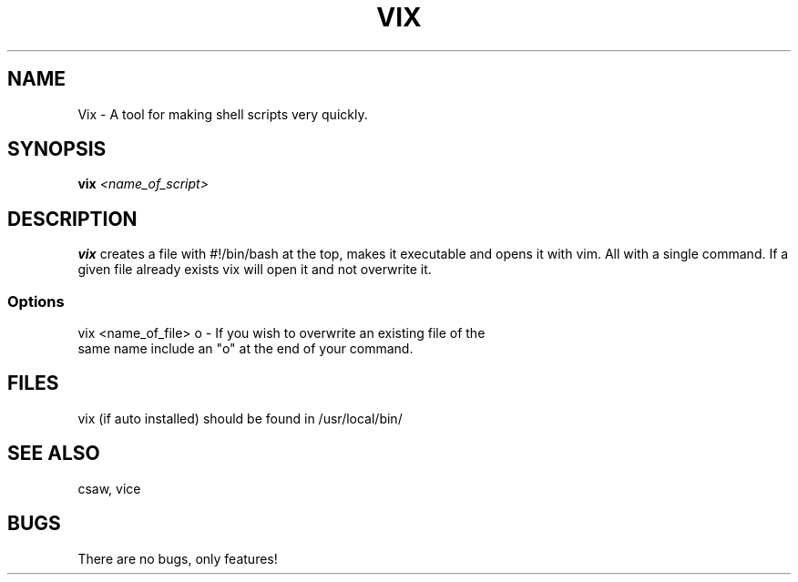 .TH VIX 1 "John Soupir 23 Dec 2020"
.SH NAME
Vix - A tool for making shell scripts very quickly.
.SH SYNOPSIS
\fBvix\fP \fI<name_of_script>\fP
.SH DESCRIPTION
\fBvix\fP creates a file with #!/bin/bash at the top, makes it executable and opens it with vim. All with a single command. \n 
If a given file already exists vix will open it and not overwrite it. 


.SS Options
.TP
vix <name_of_file> o - If you wish to overwrite an existing file of the same name include an "o" at the end of your command.
.SH FILES
.TP
vix (if auto installed) should be found in /usr/local/bin/
.SH "SEE ALSO"
csaw, vice
.SH BUGS
There are no bugs, only features!
